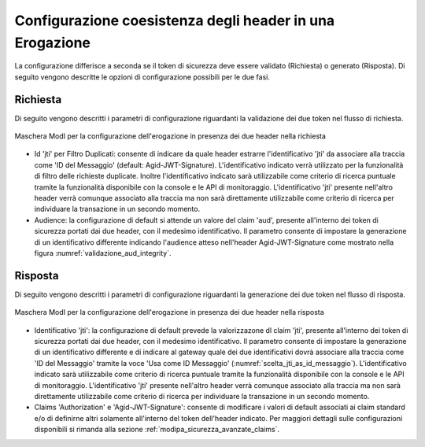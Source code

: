 .. _modipa_sicurezza_avanzate_header_contemporaneita_erogazione:

Configurazione coesistenza degli header in una Erogazione
--------------------------------------------------------------------------------------------------

La configurazione differisce a seconda se il token di sicurezza deve essere validato (Richiesta) o generato (Risposta). Di seguito vengono descritte le opzioni di configurazione possibili per le due fasi.

Richiesta
^^^^^^^^^^^^^^

Di seguito vengono descritti i parametri di configurazione riguardanti la validazione dei due token nel flusso di richiesta.

.. figure:: ../../../../_figure_console/contemporaneita_erogazione_richiesta.png
    :scale: 70%
    :align: center
    :name: contemporaneita_erogazione_richiesta

    Maschera ModI per la configurazione dell'erogazione in presenza dei due header nella richiesta

- Id 'jti' per Filtro Duplicati: consente di indicare da quale header estrarre l'identificativo 'jti' da associare alla traccia come 'ID del Messaggio' (default: Agid-JWT-Signature). L'identificativo indicato verrà utilizzato per la funzionalità di filtro delle richieste duplicate. Inoltre l'identificativo indicato sarà utilizzabile come criterio di ricerca puntuale tramite la funzionalità disponibile con la console e le API di monitoraggio. L'identificativo 'jti' presente nell'altro header verrà comunque associato alla traccia ma non sarà direttamente utilizzabile come criterio di ricerca per individuare la transazione in un secondo momento.

- Audience: la configurazione di default si attende un valore del claim 'aud', presente all'interno dei token di sicurezza portati dai due header, con il medesimo identificativo. Il parametro consente di impostare la generazione di un identificativo differente indicando l'audience atteso nell'header Agid-JWT-Signature come mostrato nella figura :numref:`validazione_aud_integrity`.


Risposta
^^^^^^^^^^^^^^

Di seguito vengono descritti i parametri di configurazione riguardanti la generazione dei due token nel flusso di risposta.

.. figure:: ../../../../_figure_console/contemporaneita_erogazione_risposta.png
    :scale: 70%
    :align: center
    :name: contemporaneita_erogazione_risposta

    Maschera ModI per la configurazione dell'erogazione in presenza dei due header nella risposta

- Identificativo 'jti': la configurazione di default prevede la valorizzazone dl claim 'jti', presente all'interno dei token di sicurezza portati dai due header, con il medesimo identificativo. Il parametro consente di impostare la generazione di un identificativo differente e di indicare al gateway quale dei due identificativi dovrà associare alla traccia come 'ID del Messaggio' tramite la voce 'Usa come ID Messaggio' (:numref:`scelta_jti_as_id_messaggio`). L'identificativo indicato sarà utilizzabile come criterio di ricerca puntuale tramite la funzionalità disponibile con la console e le API di monitoraggio. L'identificativo 'jti' presente nell'altro header verrà comunque associato alla traccia ma non sarà direttamente utilizzabile come criterio di ricerca per individuare la transazione in un secondo momento.

- Claims 'Authorization' e 'Agid-JWT-Signature': consente di modificare i valori di default associati ai claim standard e/o di definirne altri solamente all'interno del token dell'header indicato. Per maggiori dettagli sulle configurazioni disponibili si rimanda alla sezione :ref:`modipa_sicurezza_avanzate_claims`.
